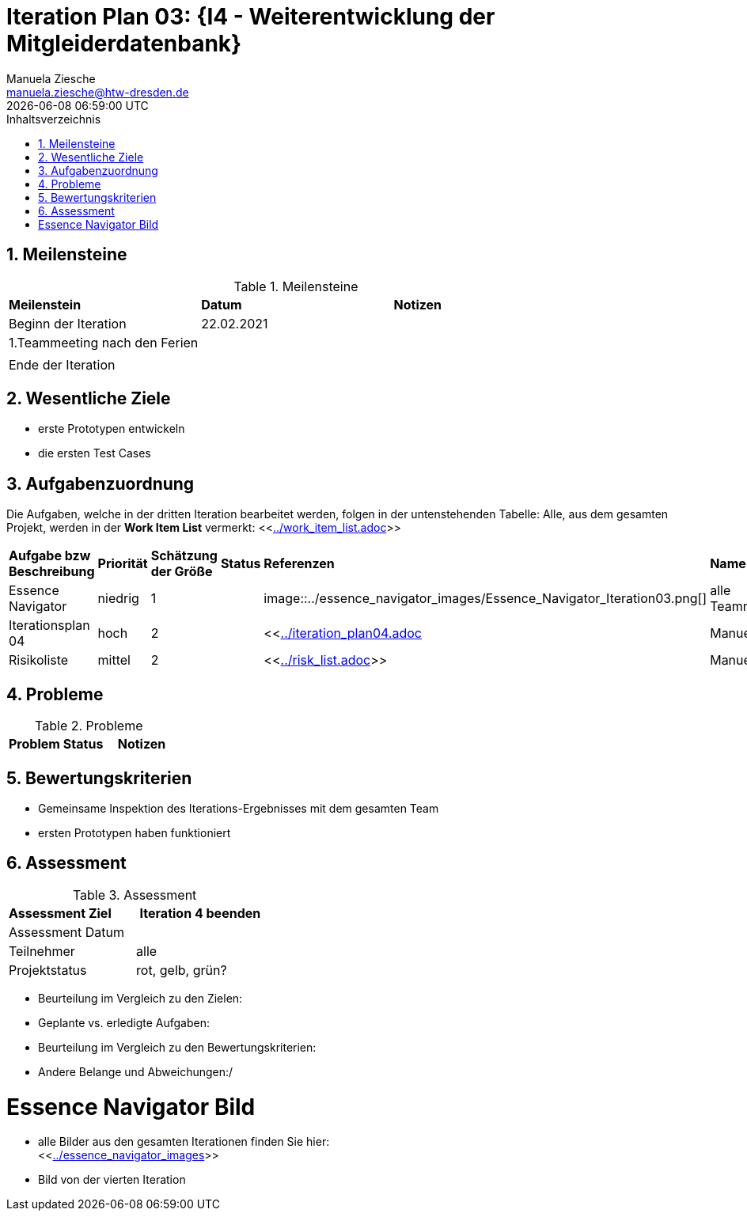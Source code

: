 = Iteration Plan 03: {I4 - Weiterentwicklung der Mitgleiderdatenbank}
Manuela Ziesche <manuela.ziesche@htw-dresden.de>
{localdatetime}
:toc: 
:toc-title: Inhaltsverzeichnis
:sectnums:
:source-highlighter: highlightjs


== Meilensteine

.Meilensteine
|===
| *Meilenstein* | *Datum* | *Notizen*
| Beginn der Iteration | 22.02.2021 |
| 1.Teammeeting nach den Ferien |  |
|  |  |
| Ende der Iteration |  |
|===

== Wesentliche Ziele

- erste Prototypen entwickeln
- die ersten Test Cases 


== Aufgabenzuordnung

Die Aufgaben, welche in der dritten Iteration bearbeitet werden, folgen in der untenstehenden Tabelle:
Alle, aus dem gesamten Projekt, werden in der *Work Item List* vermerkt:  <<link:../work_item_list.adoc[]>>


|===
| *Aufgabe bzw Beschreibung* | *Priorität* | *Schätzung der Größe* | *Status* | *Referenzen* | *Name* | *Gearbeitete Stunden* 
| Essence Navigator | niedrig | 1 | | image::../essence_navigator_images/Essence_Navigator_Iteration03.png[] | alle Teammitglieder |  
| Iterationsplan 04 | hoch | 2 |  | <<link:../iteration_plan04.adoc[]| Manuela | 
| Risikoliste | mittel | 2 | | <<link:../risk_list.adoc[]>> | Manuela | 
|===

== Probleme 

.Probleme
|===
| *Problem* | *Status* | *Notizen*
|===


== Bewertungskriterien

- Gemeinsame Inspektion des Iterations-Ergebnisses mit dem gesamten Team
- ersten Prototypen haben funktioniert

== Assessment

.Assessment
|===
|*Assessment Ziel* | *Iteration 4 beenden*
|Assessment Datum | 
| Teilnehmer | alle
| Projektstatus | rot, gelb, grün?
|===

- Beurteilung im Vergleich zu den Zielen:
- Geplante vs. erledigte Aufgaben:
- Beurteilung im Vergleich zu den Bewertungskriterien:
- Andere Belange und Abweichungen:/ 

= Essence Navigator Bild

- alle Bilder aus den gesamten Iterationen finden Sie hier: +
<<link:../essence_navigator_images[]>> 

- Bild von der vierten Iteration

//image::../essence_navigator_images/Essence_Navigator_Iteration04.png[]